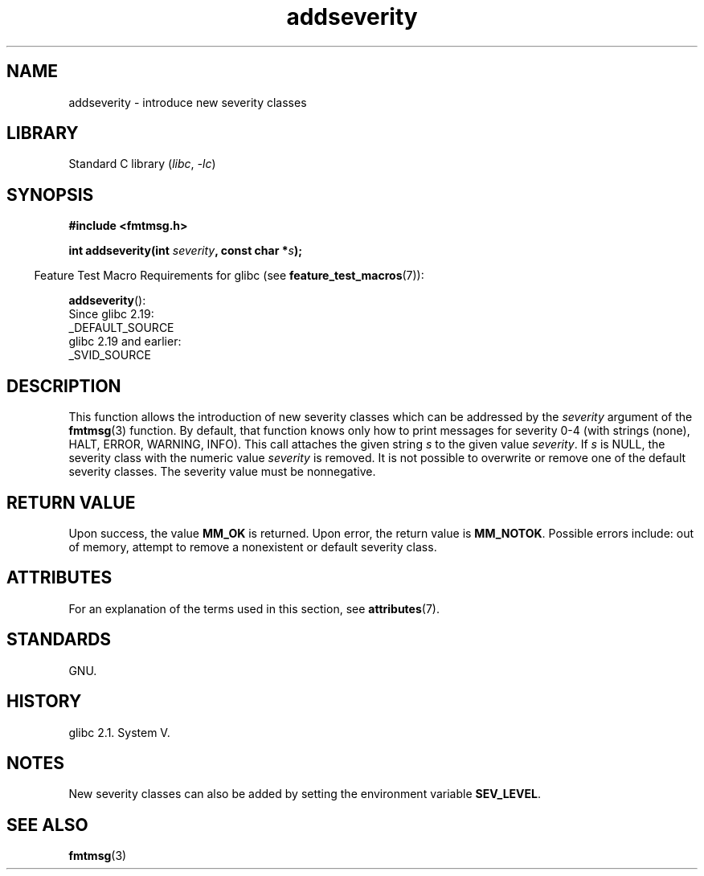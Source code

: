 '\" t
.\"  Copyright 2002 walter harms (walter.harms@informatik.uni-oldenburg.de)
.\"
.\" SPDX-License-Identifier: GPL-1.0-or-later
.\"  adapted glibc info page
.\"
.\"  polished a little, aeb
.TH addseverity 3 2024-05-02 "Linux man-pages 6.9.1"
.SH NAME
addseverity \- introduce new severity classes
.SH LIBRARY
Standard C library
.RI ( libc ", " \-lc )
.SH SYNOPSIS
.nf
.P
.B #include <fmtmsg.h>
.P
.BI "int addseverity(int " severity ", const char *" s );
.fi
.P
.RS -4
Feature Test Macro Requirements for glibc (see
.BR feature_test_macros (7)):
.RE
.P
.BR addseverity ():
.nf
    Since glibc 2.19:
        _DEFAULT_SOURCE
    glibc 2.19 and earlier:
        _SVID_SOURCE
.fi
.SH DESCRIPTION
This function allows the introduction of new severity classes
which can be addressed by the
.I severity
argument of the
.BR fmtmsg (3)
function.
By default, that function knows only how to
print messages for severity 0-4 (with strings (none), HALT,
ERROR, WARNING, INFO).
This call attaches the given string
.I s
to the given value
.IR severity .
If
.I s
is NULL, the severity class with the numeric value
.I severity
is removed.
It is not possible to overwrite or remove one of the default
severity classes.
The severity value must be nonnegative.
.SH RETURN VALUE
Upon success, the value
.B MM_OK
is returned.
Upon error, the return value is
.BR MM_NOTOK .
Possible errors include: out of memory, attempt to remove a
nonexistent or default severity class.
.SH ATTRIBUTES
For an explanation of the terms used in this section, see
.BR attributes (7).
.TS
allbox;
lbx lb lb
l l l.
Interface	Attribute	Value
T{
.na
.nh
.BR addseverity ()
T}	Thread safety	MT-Safe
.TE
.SH STANDARDS
GNU.
.SH HISTORY
glibc 2.1.
System V.
.SH NOTES
New severity classes can also be added by setting the environment variable
.BR SEV_LEVEL .
.SH SEE ALSO
.BR fmtmsg (3)
